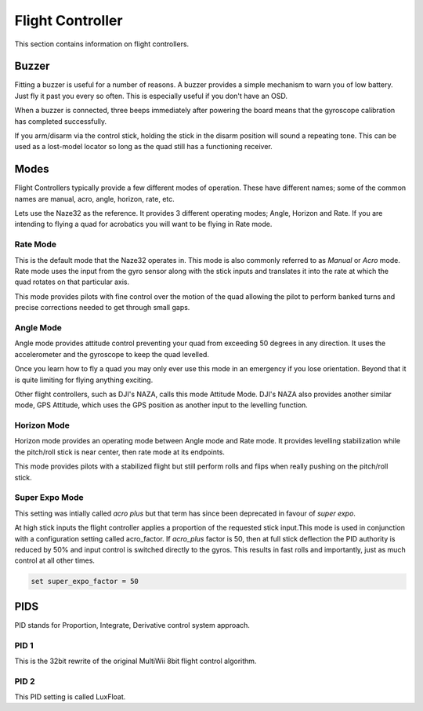 Flight Controller
=================

This section contains information on flight controllers.



Buzzer
------

Fitting a buzzer is useful for a number of reasons. A buzzer provides a
simple mechanism to warn you of low battery. Just fly it past you every so
often. This is especially useful if you don't have an OSD.

When a buzzer is connected, three beeps immediately after powering the board
means that the gyroscope calibration has completed successfully.

If you arm/disarm via the control stick, holding the stick in the disarm
position will sound a repeating tone. This can be used as a lost-model locator
so long as the quad still has a functioning receiver.


Modes
-----

Flight Controllers typically provide a few different modes of operation. These
have different names; some of the common names are manual, acro, angle,
horizon, rate, etc.

Lets use the Naze32 as the reference. It provides 3 different operating modes;
Angle, Horizon and Rate. If you are intending to flying a quad for acrobatics
you will want to be flying in Rate mode.


Rate Mode
+++++++++


This is the default mode that the Naze32 operates in. This mode is also
commonly referred to as `Manual` or `Acro` mode. Rate mode uses the input
from the gyro sensor along with the stick inputs and translates it into the
rate at which the quad rotates on that particular axis.

This mode provides pilots with fine control over the motion of the quad
allowing the pilot to perform banked turns and precise corrections needed to
get through small gaps.


Angle Mode
++++++++++

Angle mode provides attitude control preventing your quad from exceeding 50
degrees in any direction. It uses the accelerometer and the gyroscope to keep
the quad levelled.

Once you learn how to fly a quad you may only ever use this mode in an
emergency if you lose orientation. Beyond that it is quite limiting for flying
anything exciting.

Other flight controllers, such as DJI's NAZA, calls this mode Attitude Mode.
DJI's NAZA also provides another similar mode, GPS Attitude, which uses the
GPS position as another input to the levelling function.


Horizon Mode
++++++++++++

Horizon mode provides an operating mode between Angle mode and Rate mode. It
provides levelling stabilization while the pitch/roll stick is near center,
then rate mode at its endpoints.

This mode provides pilots with a stabilized flight but still perform rolls
and flips when really pushing on the pitch/roll stick.


Super Expo Mode
+++++++++++++++

This setting was intially called `acro plus` but that term has since been
deprecated in favour of `super expo`.

At high stick inputs the flight controller applies a proportion of the
requested stick input.This mode is used in conjunction with a configuration
setting called acro_factor. If `acro_plus` factor is 50, then at full stick
deflection the PID authority is reduced by 50% and input control is switched
directly to the gyros. This results in fast rolls and importantly, just as
much control at all other times.

.. code-block:: console

    set super_expo_factor = 50


PIDS
----

PID stands for Proportion, Integrate, Derivative control system approach.

PID 1
+++++

This is the 32bit rewrite of the original MultiWii 8bit flight control
algorithm.

PID 2
+++++

This PID setting is called LuxFloat.

